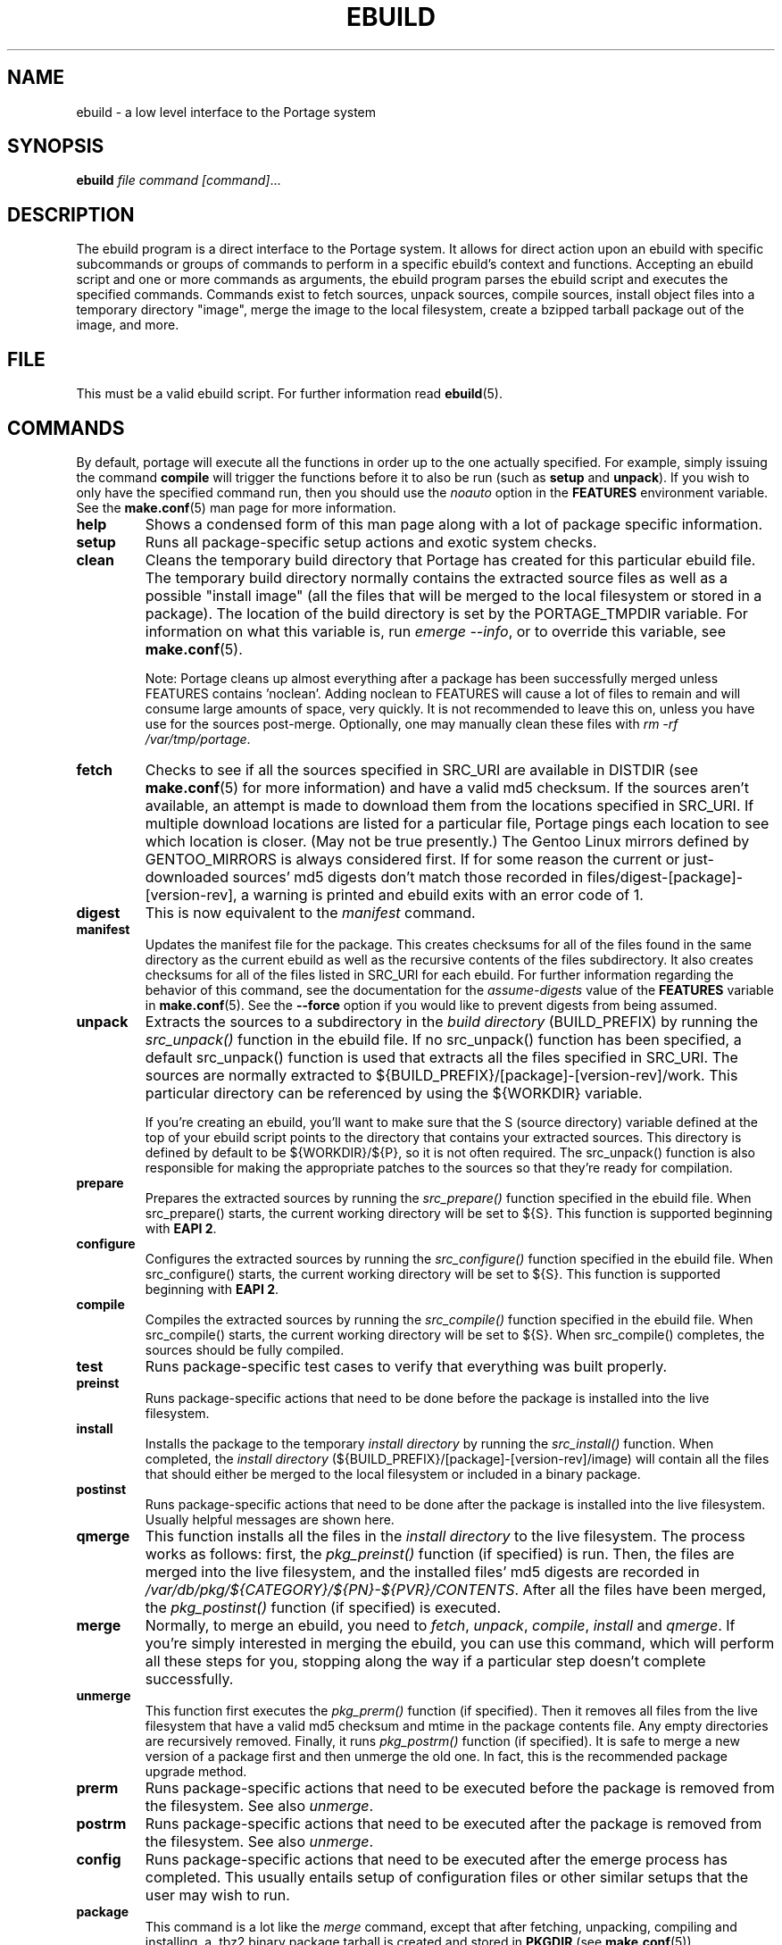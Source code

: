 .TH "EBUILD" "1" "Dec 2012" "Portage VERSION" "Portage"
.SH "NAME"
ebuild \- a low level interface to the Portage system
.SH "SYNOPSIS"
.B ebuild
.I file command [command]\fR...
.SH "DESCRIPTION"
The ebuild program is a direct interface to the Portage system. It
allows for direct action upon an ebuild with specific subcommands or
groups of commands to perform in a specific ebuild's context and
functions.  Accepting an ebuild script and one or more commands
as arguments, the ebuild program parses the ebuild script and
executes the specified commands.  Commands exist to fetch sources,
unpack sources, compile sources, install object files into a temporary
directory "image", merge the image to the local filesystem, create a
bzipped tarball package out of the image, and more.
.SH "FILE"
This must be a valid ebuild script.  For further information read
\fBebuild\fR(5).
.SH "COMMANDS"
By default, portage will execute all the functions in order up to the
one actually specified.  For example, simply issuing the command \fBcompile\fR
will trigger the functions before it to also be run (such as \fBsetup\fR
and \fBunpack\fR).  If you wish to only have the specified command run, then
you should use the \fInoauto\fR option in the \fBFEATURES\fR environment
variable.  See the \fBmake.conf\fR(5) man page for more information.

.TP
.BR help
Shows a condensed form of this man page along with a lot of package
specific information.
.TP
.BR setup
Runs all package-specific setup actions and exotic system checks.
.TP
.BR clean
Cleans the temporary build directory that Portage has created for
this particular ebuild file.  The temporary build directory normally
contains the extracted source files as well as a possible
"install image" (all the files that will be merged to the local
filesystem or stored in a package).  The location of the build
directory is set by the PORTAGE_TMPDIR variable.  For information
on what this variable is, run \fIemerge \-\-info\fR, or to override
this variable, see \fBmake.conf\fR(5).

Note: Portage cleans up almost everything after a package has been
successfully merged unless FEATURES contains 'noclean'.  Adding noclean
to FEATURES will cause a lot of files to remain and will consume large
amounts of space, very quickly.  It is not recommended to leave this on,
unless you have use for the sources post\-merge.  Optionally, one may
manually clean these files with \fIrm \-rf /var/tmp/portage\fR.
.TP
.BR fetch
Checks to see if all the sources specified in SRC_URI are available in
DISTDIR (see \fBmake.conf\fR(5) for more information) and have a valid
md5 checksum.  If the sources aren't available, an attempt is made to
download them from the locations specified in SRC_URI.  If multiple
download locations are listed for a particular file, Portage pings
each location to see which location is closer. (May not be true
presently.)  The Gentoo Linux mirrors defined by GENTOO_MIRRORS is
always considered first.  If for some reason the current or
just\-downloaded sources' md5 digests don't match those recorded
in files/digest\-[package]\-[version\-rev], a warning is printed
and ebuild exits with an error code of 1.
.TP
.BR digest
This is now equivalent to the \fImanifest\fR command.
.TP
.BR manifest
Updates the manifest file for the package.  This creates checksums for all
of the files found in the same directory as the current ebuild as well as
the recursive contents of the files subdirectory. It also creates checksums
for all of the files listed in SRC_URI for each ebuild. For further
information regarding the behavior of this command, see the documentation for
the \fIassume\-digests\fR value of the \fBFEATURES\fR variable in
\fBmake.conf\fR(5). See the \fB\-\-force\fR option if you would like to
prevent digests from being assumed. 
.TP
.BR unpack
Extracts the sources to a subdirectory in the \fIbuild directory\fR
(BUILD_PREFIX) by running the \fIsrc_unpack()\fR function in the ebuild
file.  If no src_unpack() function has been specified, a default
src_unpack() function is used that extracts all the files specified in
SRC_URI.  The sources are normally extracted to
${BUILD_PREFIX}/[package]\-[version\-rev]/work.  This particular directory
can be referenced by using the ${WORKDIR} variable.

If you're creating an ebuild, you'll want to make sure that the S
(source directory) variable defined at the top of your ebuild script
points to the directory that contains your extracted sources.  This
directory is defined by default to be ${WORKDIR}/${P}, so it is not
often required.  The src_unpack() function is also responsible for
making the appropriate patches to the sources so that they're ready
for compilation.
.TP
.BR prepare
Prepares the extracted sources by running the \fIsrc_prepare()\fR
function specified in the ebuild file. When src_prepare() starts, the
current working directory will be set to ${S}. This function is supported
beginning with \fBEAPI 2\fR.
.TP
.BR configure
Configures the extracted sources by running the \fIsrc_configure()\fR
function specified in the ebuild file. When src_configure() starts, the
current working directory will be set to ${S}. This function is supported
beginning with \fBEAPI 2\fR.
.TP
.BR compile
Compiles the extracted sources by running the \fIsrc_compile()\fR
function specified in the ebuild file.  When src_compile() starts, the
current working directory will be set to ${S}.  When src_compile()
completes, the sources should be fully compiled.
.TP
.BR test
Runs package-specific test cases to verify that everything was built 
properly.
.TP
.BR preinst
Runs package-specific actions that need to be done before the package
is installed into the live filesystem.
.TP
.BR install
Installs the package to the temporary \fIinstall directory\fR by running
the \fIsrc_install()\fR function.  When completed, the
\fIinstall directory\fR (${BUILD_PREFIX}/[package]\-[version\-rev]/image)
will contain all the files that should either be merged to the local
filesystem or included in a binary package.
.TP
.BR postinst
Runs package-specific actions that need to be done after the package
is installed into the live filesystem.  Usually helpful messages are
shown here.
.TP
.BR qmerge
This function installs all the files in the \fIinstall directory\fR
to the live filesystem.  The process works as follows: first, the
\fIpkg_preinst()\fR function (if specified) is run.  Then, the files
are merged into the live filesystem, and the installed files' md5
digests are recorded in
\fI/var/db/pkg/${CATEGORY}/${PN}\-${PVR}/CONTENTS\fR.  After
all the files have been merged, the \fIpkg_postinst()\fR function
(if specified) is executed.
.TP
.BR merge
Normally, to merge an ebuild, you need to \fIfetch\fR, \fIunpack\fR,
\fIcompile\fR, \fIinstall\fR and \fIqmerge\fR.  If you're simply
interested in merging the ebuild, you can use this command, which
will perform all these steps for you, stopping along the way if a
particular step doesn't complete successfully.
.TP
.BR unmerge
This function first executes the \fIpkg_prerm()\fR function (if specified).
Then it removes all files from the live filesystem that have a valid md5
checksum and mtime in the package contents file.  Any empty directories
are recursively removed.  Finally, it runs \fIpkg_postrm()\fR function (if
specified).  It is safe to merge a new version of a package first and
then unmerge the old one.  In fact, this is the recommended package
upgrade method.
.TP
.BR prerm
Runs package-specific actions that need to be executed before the package is
removed from the filesystem.  See also \fIunmerge\fR.
.TP
.BR postrm
Runs package-specific actions that need to be executed after the package is
removed from the filesystem.  See also \fIunmerge\fR.
.TP
.BR config
Runs package-specific actions that need to be executed after the emerge
process has completed.  This usually entails setup of configuration files
or other similar setups that the user may wish to run.
.TP
.BR package
This command is a lot like the \fImerge\fR command, except that after
fetching, unpacking, compiling and installing, a .tbz2 binary package
tarball is created and stored in \fBPKGDIR\fR (see \fBmake.conf\fR(5)).
.TP
.BR rpm
Builds a RedHat RPM package from the files in the temporary
\fIinstall directory\fR.  At the moment, the ebuild's dependency
information is not incorporated into the RPM.
.SH OPTIONS
.TP
.BR "\-\-debug"
Run bash with the \-x option, causing it to output verbose debugging
information to stdout.
.TP
.BR "\-\-color < y | n >"
Enable or disable color output.  This option will override \fINOCOLOR\fR
(see \fBmake.conf\fR(5)) and may also be used to force color output when stdout
is not a tty (by default, color is disabled unless stdout is a tty).
.TP
.BR "\-\-force"
When used together with the digest or manifest command,
this option forces regeneration of
digests for all distfiles associated with the current ebuild. Any distfiles
that do not already exist in ${DISTDIR} will be automatically fetched.
.TP
.BR "\-\-ignore\-default\-opts"
Do not use the \fIEBUILD_DEFAULT_OPTS\fR environment variable.
.TP
.BR "\-\-skip\-manifest"
Skip all manifest checks.
.SH "REPORTING BUGS"
Please report bugs via http://bugs.gentoo.org/
.SH "AUTHORS"
.nf
Achim Gottinger <achim@gentoo.org>
Daniel Robbins <drobbins@gentoo.org>
Nicholas Jones <carpaski@gentoo.org>
Mike Frysinger <vapier@gentoo.org>
.fi
.SH "FILES"
.TP
.B /etc/portage/make.conf
Contains variables for the build\-process and overwrites those
in make.globals.
.TP
.B /etc/portage/color.map
Contains variables customizing colors.
.SH "SEE ALSO"
.BR emerge (1),
.BR ebuild (5),
.BR make.conf (5),
.BR color.map (5)
.TP
The \fI/usr/sbin/ebuild.sh\fR script. 
.TP
The helper apps in \fI/usr/lib/portage/bin\fR.
